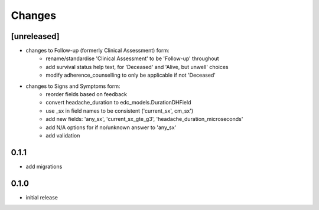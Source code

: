 Changes
=======

[unreleased]
------------
- changes to Follow-up (formerly Clinical Assessment) form:
    - rename/standardise 'Clinical Assessment' to be 'Follow-up' throughout
    - add survival status help text, for 'Deceased' and 'Alive, but unwell' choices
    - modify adherence_counselling to only be applicable if not 'Deceased'
- changes to Signs and Symptoms form:
    - reorder fields based on feedback
    - convert headache_duration to edc_models.DurationDHField
    - use _sx in field names to be consistent ('current_sx', cm_sx')
    - add new fields: 'any_sx', 'current_sx_gte_g3', 'headache_duration_microseconds'
    - add N/A options for if no/unknown answer to 'any_sx'
    - add validation

0.1.1
-----
- add migrations

0.1.0
-----
- initial release

